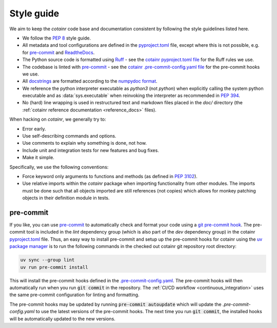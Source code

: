 .. _style_guide:

Style guide
===========
We aim to keep the `cotainr` code base and documentation consistent by following the style guidelines listed here.

- We follow the :pep:`8` style guide.
- All metadata and tool configurations are defined in the `pyproject.toml <https://github.com/DeiC-HPC/cotainr/blob/main/pyproject.toml>`_ file, except where this is not possible, e.g. for `pre-commit  <https://pre-commit.com/>`_ and `ReadtheDocs <https://readthedocs.org/>`_.
- The Python source code is formatted using `Ruff <https://github.com/astral-sh/ruff>`_ - see the `cotainr pyproject.toml file <https://github.com/DeiC-HPC/cotainr/blob/main/pyproject.toml>`_ for the Ruff rules we use.
- The codebase is linted with `pre-commit <https://pre-commit.com/>`_ - see the `cotainr .pre-commit-config.yaml file <https://github.com/DeiC-HPC/cotainr/blob/main/.pre-commit-config.yaml>`_ for the pre-commit hooks we use.
- All `docstrings <https://peps.python.org/pep-0257/>`_ are formatted according to the `numpydoc format <https://numpydoc.readthedocs.io/en/latest/format.html>`_.
- We reference the python interpreter executable as `python3` (not `python`) when explicitly calling the system python executable and as :data:`sys.executable` when reinvoking the interpreter as recommended in :pep:`394`.
- No (hard) line wrapping is used in restructured text and markdown files placed in the `doc/` directory (the :ref:`cotainr reference documentation <reference_docs>` files).

When hacking on `cotainr`, we generally try to:

- Error early.
- Use self-describing commands and options.
- Use comments to explain why something is done, not how.
- Include unit and integration tests for new features and bug fixes.
- Make it simple.

Specifically, we use the following conventions:

- Force keyword only arguments to functions and methods (as defined in :pep:`3102`).
- Use relative imports within the `cotainr` package when importing functionality from other modules. The imports must be done such that all objects imported are still references (not copies) which allows for monkey patching objects in their definition module in tests.

pre-commit
----------

If you like, you can use `pre-commit <https://pre-commit.com/>`_ to automatically check and format your code using a `git pre-commit hook <https://git-scm.com/book/ms/v2/Customizing-Git-Git-Hooks>`_. The pre-commit tool is included in the `lint` dependency group (which is also part of the `dev` dependency group) in the cotainr `pyproject.toml <https://github.com/DeiC-HPC/cotainr/blob/main/pyproject.toml>`_ file. Thus, an easy way to install pre-commit and setup up the pre-commit hooks for cotainr using the `uv package manager <https://docs.astral.sh/uv/>`_ is to run the following commands in the checked out cotainr git repository root directory:

.. code-block:: bash

    uv sync --group lint
    uv run pre-commit install

This will install the pre-commit hooks defined in the `.pre-commit-config.yaml <https://github.com/DeiC-HPC/cotainr/blob/main/.pre-commit-config.yaml>`_. The pre-commit hooks will then automatically run when you run :code:`git commit` in the repository. The  :ref:`CI/CD workflow <continuous_integration>` uses the same pre-commit configuration for linting and formatting.

The pre-commit hooks may be updated by running :code:`pre-commit autoupdate` which will update the `.pre-commit-config.yaml` to use the latest versions of the pre-commit hooks. The next time you run :code:`git commit`, the installed hooks will be automatically updated to the new versions.
